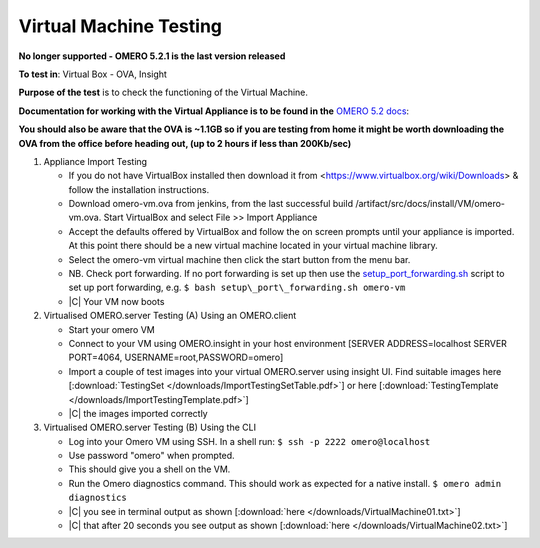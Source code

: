 Virtual Machine Testing
=============================

**No longer supported - OMERO 5.2.1 is the last version released**

**To test in**: Virtual Box - OVA, Insight

**Purpose of the test** is to check the functioning of the Virtual Machine.


**Documentation for working with the Virtual Appliance is to be found
in the** `OMERO 5.2 docs <https://docs.openmicroscopy.org/latest/omero5.2/users/virtual-appliance.html>`_:

**You should also be aware that the OVA is ~1.1GB so if you are testing from home it might be worth downloading the OVA from the office before heading out, (up to 2 hours if less than 200Kb/sec)**

#. Appliance Import Testing

   -  If you do not have VirtualBox installed then download it from <https://www.virtualbox.org/wiki/Downloads> & follow the installation instructions.
   -  Download omero-vm.ova from jenkins, from the last successful build /artifact/src/docs/install/VM/omero-vm.ova. Start VirtualBox and select File >> Import Appliance
   -  Accept the defaults offered by VirtualBox and follow the on screen prompts until your appliance is imported. At this point there should be a new virtual machine located in your virtual machine library.
   -  Select the omero-vm virtual machine then click the start button from the menu bar.
   -  NB. Check port forwarding. If no port forwarding is set up then use the `setup_port_forwarding.sh <https://docs.openmicroscopy.org/latest/omero5.2/_downloads/setup_port_forwarding.sh>`_ script to set up port forwarding, e.g. ``$ bash setup\_port\_forwarding.sh omero-vm``
   - |C| Your VM now boots


#. Virtualised OMERO.server Testing (A) Using an OMERO.client

   - Start your omero VM
   - Connect to your VM using OMERO.insight in your host environment [SERVER ADDRESS=localhost SERVER PORT=4064, USERNAME=root,PASSWORD=omero]
   - Import a couple of test images into your virtual OMERO.server using insight UI. Find suitable images here [:download:`TestingSet </downloads/ImportTestingSetTable.pdf>`] or here [:download:`TestingTemplate </downloads/ImportTestingTemplate.pdf>`]
   - |C| the images imported correctly


#. Virtualised OMERO.server Testing (B) Using the CLI


   - Log into your Omero VM using SSH. In a shell run:   ``$ ssh -p 2222 omero@localhost``

   - Use password "omero" when prompted.
   - This should give you a shell on the VM.
   - Run the Omero diagnostics command. This should work as expected for a native install. ``$ omero admin diagnostics``

   - |C| you see in terminal output as shown [:download:`here </downloads/VirtualMachine01.txt>`]

   - |C| that after 20 seconds you see output as shown [:download:`here </downloads/VirtualMachine02.txt>`]


